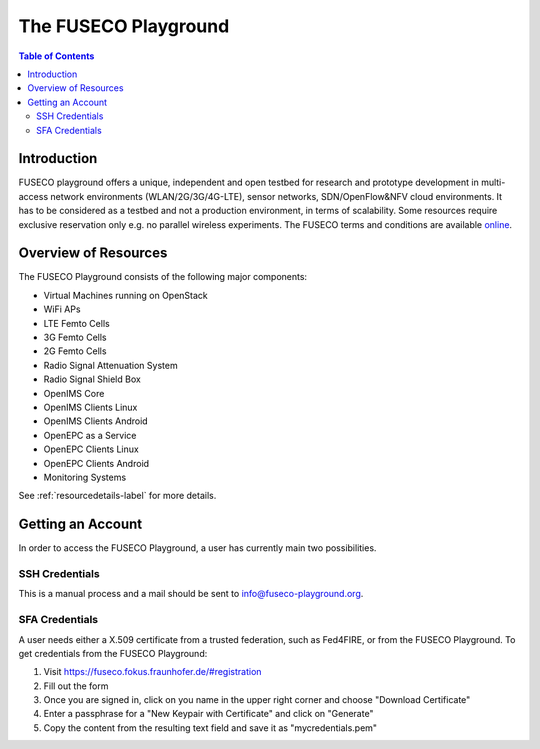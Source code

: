 ```````````````````````````````
The FUSECO Playground
```````````````````````````````

.. contents:: Table of Contents


Introduction
============

FUSECO playground offers a unique, independent and open testbed for research and prototype development in multi-access network environments (WLAN/2G/3G/4G-LTE), sensor networks, SDN/OpenFlow&NFV cloud environments. 
It has to be considered as a testbed and not a production environment, in terms of scalability. Some resources require exclusive reservation only e.g. no parallel wireless experiments. 
The FUSECO terms and conditions are available `online <http://www.fokus.fraunhofer.de/en/fokus_testbeds/fuseco_playground/_files/FUSECO_Playground_Terms_and_Conditions.pdf>`_.


Overview of Resources
=====================

The FUSECO Playground consists of the following major components:

* Virtual	Machines	running	on	OpenStack	
* WiFi	APs
* LTE	Femto	Cells
* 3G	Femto	Cells
* 2G	Femto	Cells
* Radio	Signal	Attenuation	System
* Radio	Signal	Shield	Box
* OpenIMS	Core
* OpenIMS	Clients	Linux
* OpenIMS	Clients	Android
* OpenEPC	as	a	Service
* OpenEPC	Clients	Linux
* OpenEPC	Clients	Android
* Monitoring	Systems

See :ref:`resourcedetails-label` for more details. 

Getting an Account
==================

In order to access the FUSECO Playground, a user has currently main two possibilities.

SSH Credentials
---------------

This is a manual process and a mail should be sent to `info@fuseco-playground.org <mailto:info@fuseco-playground.org>`_.

.. _sfaaccess-label:

SFA Credentials
---------------

A user needs either a X.509 certificate from a trusted federation, such as Fed4FIRE, or from the FUSECO Playground.
To get credentials from the FUSECO Playground:

#. Visit https://fuseco.fokus.fraunhofer.de/#registration
#. Fill out the form
#. Once you are signed in, click on you name in the upper right corner and choose "Download Certificate"
#. Enter a passphrase for a "New Keypair with Certificate" and click on "Generate"
#. Copy the content from the resulting text field and save it as "mycredentials.pem"
